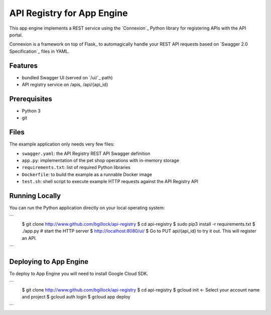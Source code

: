 ==============================
API Registry for App Engine
==============================

This app engine implements a REST service using the `Connexion`_ Python library for 
registering APIs with the API portal.

Connexion is a framework on top of Flask_ to automagically handle your REST API requests
based on `Swagger 2.0 Specification`_ files in YAML.

Features
========

* bundled Swagger UI (served on `/ui/`_ path)
* API registry service on /apis, /api/{api_id}

Prerequisites
=============

* Python 3
* git

Files
=====

The example application only needs very few files:

* ``swagger.yaml``: the API Registry REST API Swagger definition
* ``app.py``: implementation of the pet shop operations with in-memory storage
* ``requirements.txt``: list of required Python libraries
* ``Dockerfile``: to build the example as a runnable Docker image
* ``test.sh``: shell script to execute example HTTP requests against the API Registry API


Running Locally
===============

You can run the Python application directly on your local operating system:

```
    $ git clone http://www.github.com/bgillock/api-registry
    $ cd api-registry
    $ sudo pip3 install -r requirements.txt
    $ ./app.py # start the HTTP server
    $ http://localhost:8080/ui/
    $ Go to PUT api/{api_id} to try it out. This will register an API.
```

Deploying to App Engine
================

To deploy to App Engine you will need to install Google Cloud SDK.

```
    $ git clone http://www.github.com/bgillock/api-registry
    $ cd api-registry
    $ gcloud init <- Select your account name and project
    $ gcloud auth login
    $ gcloud app deploy
```
    


